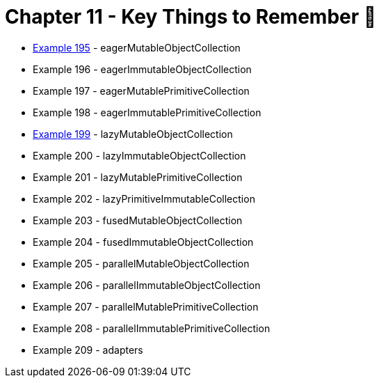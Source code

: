= Chapter 11 - Key Things to Remember 🔐

* link:Example195Test.java[Example 195] - eagerMutableObjectCollection
* Example 196 - eagerImmutableObjectCollection
* Example 197 - eagerMutablePrimitiveCollection
* Example 198 - eagerImmutablePrimitiveCollection
* link:Example199Test.java[Example 199] - lazyMutableObjectCollection
* Example 200 - lazyImmutableObjectCollection
* Example 201 - lazyMutablePrimitiveCollection
* Example 202 - lazyPrimitiveImmutableCollection
* Example 203 - fusedMutableObjectCollection
* Example 204 - fusedImmutableObjectCollection
* Example 205 - parallelMutableObjectCollection
* Example 206 - parallelImmutableObjectCollection
* Example 207 - parallelMutablePrimitiveCollection
* Example 208 - parallelImmutablePrimitiveCollection
* Example 209 - adapters
